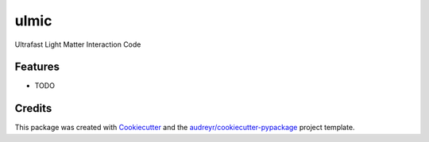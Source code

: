 =====
ulmic
=====



.. image:: https://pyup.io/repos/github/wismer255/ulmic/shield.svg
     :target: https://pyup.io/repos/github/wismer255/ulmic/
     :alt: Updates


Ultrafast Light Matter Interaction Code



Features
--------

* TODO

Credits
---------

This package was created with Cookiecutter_ and the `audreyr/cookiecutter-pypackage`_ project template.

.. _Cookiecutter: https://github.com/audreyr/cookiecutter
.. _`audreyr/cookiecutter-pypackage`: https://github.com/audreyr/cookiecutter-pypackage

